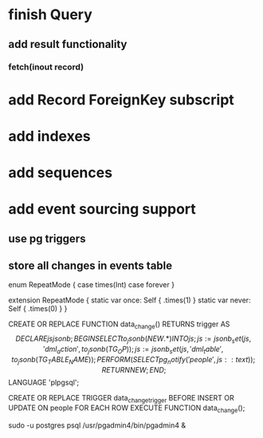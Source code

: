* finish Query
** add result functionality
*** fetch(inout record)
* add Record ForeignKey subscript
* add indexes
* add sequences
* add event sourcing support
** use pg triggers
** store all changes in events table

enum RepeatMode {
  case times(Int)
  case forever
}

extension RepeatMode {
  static var once: Self { .times(1) }
  static var never: Self { .times(0) }
}

CREATE OR REPLACE FUNCTION data_change() RETURNS trigger AS
$$
    DECLARE
        js jsonb;
    BEGIN
        SELECT to_jsonb(NEW.*) INTO js;
        js := jsonb_set(js, '{dml_action}', to_jsonb(TG_OP));
        js := jsonb_set(js, '{dml_table}', to_jsonb(TG_TABLE_NAME));
        PERFORM (
            SELECT pg_notify('people', js::text)
        );
        RETURN NEW;
    END;
$$ LANGUAGE 'plpgsql';

CREATE OR REPLACE TRIGGER data_change_trigger
    BEFORE INSERT OR UPDATE ON people
    FOR EACH ROW
        EXECUTE FUNCTION data_change();

sudo -u postgres psql
/usr/pgadmin4/bin/pgadmin4 &
